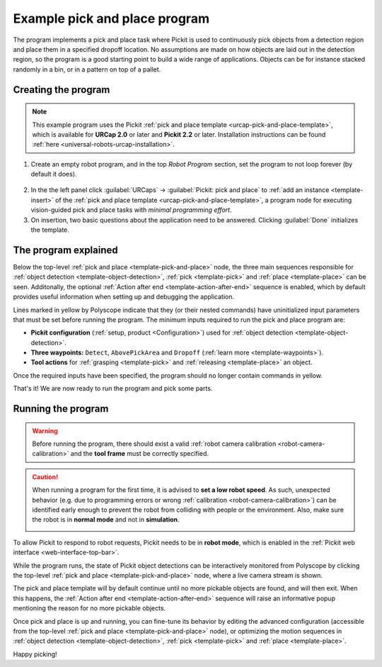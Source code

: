 .. _urcap-pick-and-place-program:

Example pick and place program
==============================

The program implements a pick and place task where Pickit is used to continuously pick objects from a detection region and place them in a specified dropoff location.
No assumptions are made on how objects are laid out in the detection region, so the program is a good starting point to build a wide range of applications.
Objects can be for instance stacked randomly in a bin, or in a pattern on top of a pallet.

.. image:: /assets/images/robot-integrations/ur/pick-and-place-overview.png
  :align: center

Creating the program
--------------------

.. note::
  This example program uses the Pickit :ref:`pick and place template <urcap-pick-and-place-template>`, which is available for **URCap 2.0** or later and **Pickit 2.2** or later.
  Installation instructions can be found :ref:`here <universal-robots-urcap-installation>`.

1. Create an empty robot program, and in the top *Robot Program* section, set the program to not loop forever (by default it does).

  .. image:: /assets/images/robot-integrations/ur/polyscope-program-loops-forever.png
    :scale: 80%
    :align: center

2. In the the left panel click :guilabel:`URCaps` → :guilabel:`Pickit: pick and place` to :ref:`add an instance <template-insert>` of the :ref:`pick and place template <urcap-pick-and-place-template>`, a program node for executing vision-guided pick and place tasks with *minimal programming effort*.

3. On insertion, two basic questions about the application need to be answered.
   Clicking :guilabel:`Done` initializes the template.

  .. image:: /assets/images/robot-integrations/ur/pick-and-place-basic-configuration.png
    :scale: 70%
    :align: center

The program explained
---------------------

.. image:: /assets/images/robot-integrations/ur/pick-and-place-tree.png
  :align: center

Below the top-level :ref:`pick and place <template-pick-and-place>` node, the three main sequences responsible for :ref:`object detection <template-object-detection>`, :ref:`pick <template-pick>` and :ref:`place <template-place>` can be seen.
Additonally, the optional :ref:`Action after end <template-action-after-end>` sequence is enabled, which by default provides useful information when setting up and debugging the application.

Lines marked in yellow by Polyscope indicate that they (or their nested commands) have uninitialized input parameters that must be set before running the program.
The minimum inputs required to run the pick and place program are:

- **Pickit configuration** (:ref:`setup, product <Configuration>`) used for :ref:`object detection <template-object-detection>`.
- **Three waypoints:** ``Detect``, ``AbovePickArea`` and ``Dropoff`` (:ref:`learn more <template-waypoints>`).
- **Tool actions** for :ref:`grasping <template-pick>` and :ref:`releasing <template-place>` an object.

.. image:: /assets/images/robot-integrations/ur/pick-and-place-waypoints.png
  :align: center

Once the required inputs have been specified, the program should no longer contain commands in yellow.

.. image:: /assets/images/robot-integrations/ur/pick-and-place-tree-all-white.png
  :align: center

That's it! We are now ready to run the program and pick some parts.

Running the program
-------------------

.. warning::
   Before running the program, there should exist a valid :ref:`robot camera calibration <robot-camera-calibration>` and the **tool frame** must be correctly specified.

.. caution::
   When running a program for the first time, it is advised to **set a low robot speed**. As such, unexpected behavior (e.g. due to programming errors or wrong :ref:`calibration <robot-camera-calibration>`) can be identified early enough to prevent the robot from colliding with people or the environment.
   Also, make sure the robot is in **normal mode** and not in **simulation**.

   .. image:: /assets/images/robot-integrations/ur/run-program-polyscope-5.png
     :align: center

To allow Pickit to respond to robot requests, Pickit needs to be in **robot mode**, which is enabled in the :ref:`Pickit web interface <web-interface-top-bar>`.

While the program runs, the state of Pickit object detections can be interactively monitored from Polyscope by clicking the top-level :ref:`pick and place <template-pick-and-place>` node, where a live camera stream is shown.

.. image:: /assets/images/robot-integrations/ur/pick-and-place-top-level-node.png
  :scale: 70%
  :align: center

The pick and place template will by default continue until no more pickable objects are found, and will then exit.
When this happens, the :ref:`Action after end <template-action-after-end>` sequence will raise an informative popup mentioning the reason for no more pickable objects.

Once pick and place is up and running, you can fine-tune its behavior by editing the advanced configuration (accessible from the top-level :ref:`pick and place <template-pick-and-place>` node), or optimizing the motion sequences in :ref:`object detection <template-object-detection>`, :ref:`pick <template-pick>` and :ref:`place <template-place>`.

Happy picking!






